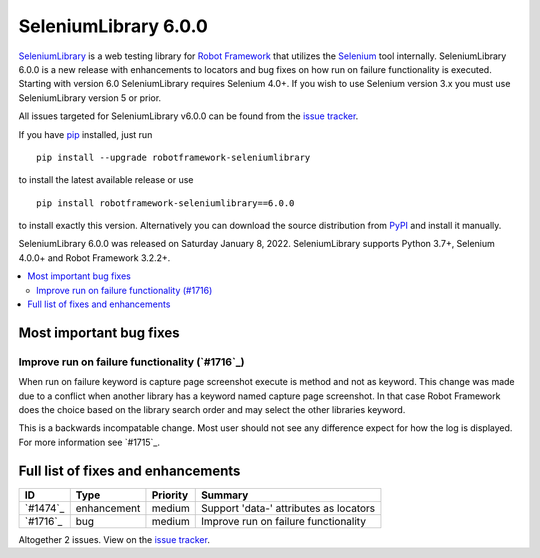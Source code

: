 =====================
SeleniumLibrary 6.0.0
=====================


.. default-role:: code


SeleniumLibrary_ is a web testing library for `Robot Framework`_ that utilizes
the Selenium_ tool internally. SeleniumLibrary 6.0.0 is a new release with enhancements to locators and bug fixes on how run on failure functionality is executed. Starting with version 6.0 SeleniumLibrary requires Selenium 4.0+. If you wish to use Selenium version 3.x you must use SeleniumLibrary version 5 or prior.

All issues targeted for SeleniumLibrary v6.0.0 can be found
from the `issue tracker`_.

If you have pip_ installed, just run

::

   pip install --upgrade robotframework-seleniumlibrary

to install the latest available release or use

::

   pip install robotframework-seleniumlibrary==6.0.0

to install exactly this version. Alternatively you can download the source
distribution from PyPI_ and install it manually.

SeleniumLibrary 6.0.0 was released on Saturday January 8, 2022. SeleniumLibrary supports
Python 3.7+, Selenium 4.0.0+ and Robot Framework 3.2.2+.

.. _Robot Framework: http://robotframework.org
.. _SeleniumLibrary: https://github.com/robotframework/SeleniumLibrary
.. _Selenium: http://seleniumhq.org
.. _pip: http://pip-installer.org
.. _PyPI: https://pypi.python.org/pypi/robotframework-seleniumlibrary
.. _issue tracker: https://github.com/robotframework/SeleniumLibrary/issues?q=milestone%3Av6.0.0


.. contents::
   :depth: 2
   :local:

Most important bug fixes
========================

Improve run on failure functionality (`#1716`_)
-------------------------------------------------
When run on failure keyword is capture page screenshot
execute is method and not as keyword. This change was made
due to a conflict when another library has a keyword named
capture page screenshot. In that case Robot Framework does
the choice based on the library search order and may select
the other libraries keyword.

This is a backwards incompatable change. Most user should
not see any difference expect for how the log is displayed.
For more information see `#1715`_.

Full list of fixes and enhancements
===================================

.. list-table::
    :header-rows: 1

    * - ID
      - Type
      - Priority
      - Summary
    * - `#1474`_
      - enhancement
      - medium
      - Support 'data-' attributes as locators
    * - `#1716`_
      - bug
      - medium
      - Improve run on failure functionality

Altogether 2 issues. View on the `issue tracker <https://github.com/robotframework/SeleniumLibrary/issues?q=milestone%3Av6.0.0>`__.


